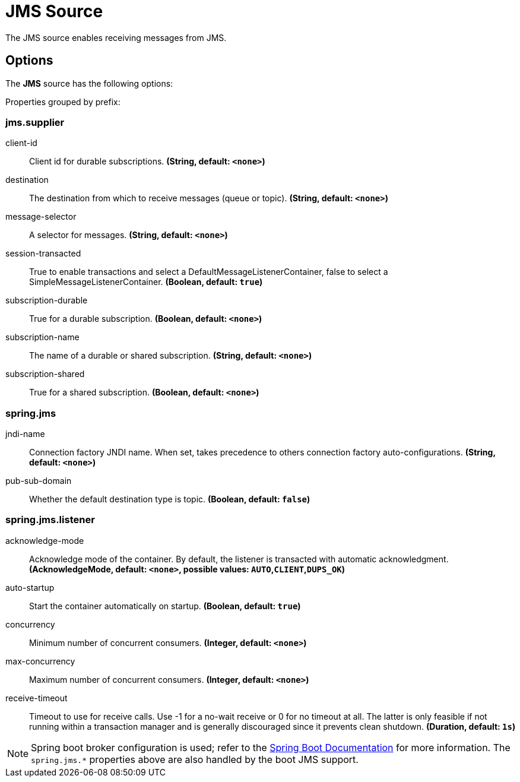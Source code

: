 //tag::ref-doc[]
= JMS Source

The JMS source enables receiving messages from JMS.

== Options

The **JMS** $$source$$ has the following options:

//tag::configuration-properties[]
Properties grouped by prefix:


=== jms.supplier

$$client-id$$:: $$Client id for durable subscriptions.$$ *($$String$$, default: `$$<none>$$`)*
$$destination$$:: $$The destination from which to receive messages (queue or topic).$$ *($$String$$, default: `$$<none>$$`)*
$$message-selector$$:: $$A selector for messages.$$ *($$String$$, default: `$$<none>$$`)*
$$session-transacted$$:: $$True to enable transactions and select a DefaultMessageListenerContainer, false to select a SimpleMessageListenerContainer.$$ *($$Boolean$$, default: `$$true$$`)*
$$subscription-durable$$:: $$True for a durable subscription.$$ *($$Boolean$$, default: `$$<none>$$`)*
$$subscription-name$$:: $$The name of a durable or shared subscription.$$ *($$String$$, default: `$$<none>$$`)*
$$subscription-shared$$:: $$True for a shared subscription.$$ *($$Boolean$$, default: `$$<none>$$`)*

=== spring.jms

$$jndi-name$$:: $$Connection factory JNDI name. When set, takes precedence to others connection factory auto-configurations.$$ *($$String$$, default: `$$<none>$$`)*
$$pub-sub-domain$$:: $$Whether the default destination type is topic.$$ *($$Boolean$$, default: `$$false$$`)*

=== spring.jms.listener

$$acknowledge-mode$$:: $$Acknowledge mode of the container. By default, the listener is transacted with automatic acknowledgment.$$ *($$AcknowledgeMode$$, default: `$$<none>$$`, possible values: `AUTO`,`CLIENT`,`DUPS_OK`)*
$$auto-startup$$:: $$Start the container automatically on startup.$$ *($$Boolean$$, default: `$$true$$`)*
$$concurrency$$:: $$Minimum number of concurrent consumers.$$ *($$Integer$$, default: `$$<none>$$`)*
$$max-concurrency$$:: $$Maximum number of concurrent consumers.$$ *($$Integer$$, default: `$$<none>$$`)*
$$receive-timeout$$:: $$Timeout to use for receive calls. Use -1 for a no-wait receive or 0 for no timeout at all. The latter is only feasible if not running within a transaction manager and is generally discouraged since it prevents clean shutdown.$$ *($$Duration$$, default: `$$1s$$`)*
//end::configuration-properties[]

//end::ref-doc[]

NOTE: Spring boot broker configuration is used; refer to the
https://docs.spring.io/spring-boot/docs/current/reference/htmlsingle/#boot-features-jms[Spring Boot Documentation] for more information.
The `spring.jms.*` properties above are also handled by the boot JMS support.
